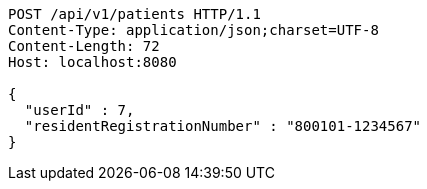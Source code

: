[source,http,options="nowrap"]
----
POST /api/v1/patients HTTP/1.1
Content-Type: application/json;charset=UTF-8
Content-Length: 72
Host: localhost:8080

{
  "userId" : 7,
  "residentRegistrationNumber" : "800101-1234567"
}
----